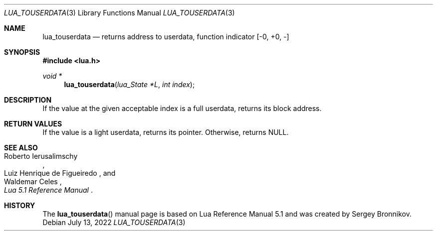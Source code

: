 .Dd $Mdocdate: July 13 2022 $
.Dt LUA_TOUSERDATA 3
.Os
.Sh NAME
.Nm lua_touserdata
.Nd returns address to userdata, function indicator
.Bq -0, +0, -
.Sh SYNOPSIS
.In lua.h
.Ft void *
.Fn lua_touserdata "lua_State *L" "int index"
.Sh DESCRIPTION
If the value at the given acceptable index is a full userdata, returns its
block address.
.Sh RETURN VALUES
If the value is a light userdata, returns its pointer.
Otherwise, returns
.Dv NULL .
.Sh SEE ALSO
.Rs
.%A Roberto Ierusalimschy
.%A Luiz Henrique de Figueiredo
.%A Waldemar Celes
.%T Lua 5.1 Reference Manual
.Re
.Sh HISTORY
The
.Fn lua_touserdata
manual page is based on Lua Reference Manual 5.1 and was created by Sergey Bronnikov.
